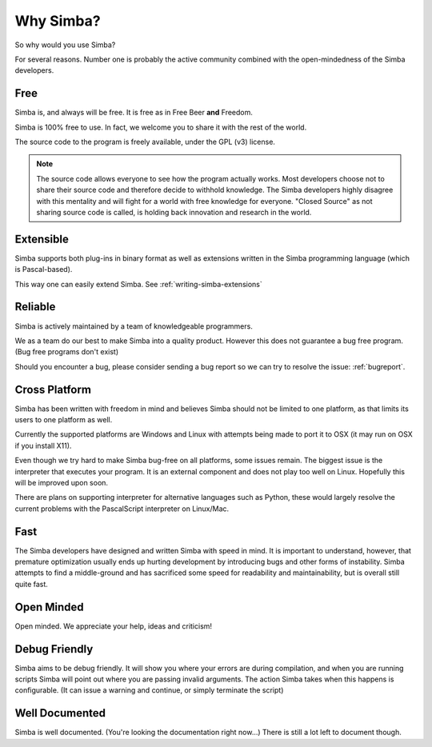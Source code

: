 .. _whysimba:

Why Simba?
==========

So why would you use Simba?

For several reasons. Number one is probably the active community combined with
the open-mindedness of the Simba developers.

Free
~~~~

Simba is, and always will be free.
It is free as in Free Beer **and** Freedom.

Simba is 100% free to use. In fact, we welcome you to share it with the
rest of the world.

The source code to the program is freely available, under the GPL (v3) license.

.. note::
      The source code allows everyone to see how the program actually
      works. Most developers choose not to share their source code and therefore
      decide to withhold knowledge. The Simba developers highly disagree with
      this mentality and will fight for a world with free knowledge for
      everyone. "Closed Source" as not sharing source code is called, is holding
      back innovation and research in the world.


Extensible
~~~~~~~~~~

Simba supports both plug-ins in binary format as well as extensions written
in the Simba programming language (which is Pascal-based).

This way one can easily extend Simba. See :ref:`writing-simba-extensions`

Reliable
~~~~~~~~

Simba is actively maintained by a team of knowledgeable programmers.

We as a team do our best to make Simba into a quality product.
However this does not guarantee a bug free program.
(Bug free programs don't exist)

Should you encounter a bug, please consider sending a bug report so we can
try to resolve the issue: :ref:`bugreport`.

Cross Platform
~~~~~~~~~~~~~~

Simba has been written with freedom in mind and believes Simba
should not be limited to one platform, as that limits its users
to one platform as well.

Currently the supported platforms are Windows and Linux with attempts
being made to port it to OSX (it may run on OSX if you install X11).

Even though we try hard to make Simba bug-free on all platforms,
some issues remain. The biggest issue is the interpreter that
executes your program. It is an external component and does not
play too well on Linux. Hopefully this will be improved upon soon.

There are plans on supporting interpreter for alternative languages such as
Python, these would largely resolve the current problems with the PascalScript
interpreter on Linux/Mac.

Fast
~~~~

The Simba developers have designed and written Simba with speed in mind.
It is important to understand, however, that premature optimization usually
ends up hurting development by introducing bugs and other forms of
instability. Simba attempts to find a middle-ground and has sacrificed some
speed for readability and maintainability, but is overall still quite fast.

Open Minded
~~~~~~~~~~~

Open minded. We appreciate your help, ideas and criticism!

Debug Friendly
~~~~~~~~~~~~~~

Simba aims to be debug friendly. It will show you where your errors are during
compilation, and when you are running scripts Simba will point out where you are
passing invalid arguments. The action Simba takes when this happens is
configurable. (It can issue a warning and continue, or simply terminate
the script)

Well Documented
~~~~~~~~~~~~~~~

Simba is well documented. (You're looking the documentation right now...)
There is still a lot left to document though.
